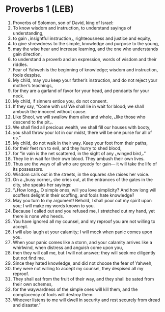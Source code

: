* Proverbs 1 (LEB)
:PROPERTIES:
:ID: LEB/20-PRO01
:END:

1. Proverbs of Solomon, son of David, king of Israel:
2. To know wisdom and instruction, to understand sayings of understanding,
3. to gain ⌞insightful instruction⌟, righteousness and justice and equity,
4. to give shrewdness to the simple, knowledge and purpose to the young,
5. may the wise hear and increase learning, and the one who understands gain direction,
6. to understand a proverb and an expression, words of wisdom and their riddles.
7. Fear of Yahweh is the beginning of knowledge; wisdom and instruction, fools despise.
8. My child, may you keep your father’s instruction, and do not reject your mother’s teachings,
9. for they are a garland of favor for your head, and pendants for your neck.
10. My child, if sinners entice you, do not consent.
11. If they say, “Come with us! We shall lie in wait for blood; we shall ambush the innocent without cause.
12. Like Sheol, we will swallow them alive and whole, ⌞like those who descend to the pit⌟.
13. We shall find all precious wealth, we shall fill our houses with booty,
14. you shall throw your lot in our midst, there will be one purse for all of us.”
15. My child, do not walk in their way. Keep your foot from their paths,
16. for their feet run to evil, and they hurry to shed blood,
17. for “in vain is the net scattered, in the sight of any ⌞winged bird⌟.”
18. They lie in wait for their own blood. They ambush their own lives.
19. Thus are the ways of all who are greedy for gain— it will take the life of its possessors.
20. Wisdom calls out in the streets, in the squares she raises her voice.
21. On a ⌞busy corner⌟ she cries out, at the entrances of the gates in the city, she speaks her sayings:
22. “⌞How long⌟, O simple ones, will you love simplicity? And how long will scoffers delight in their scoffing, and fools hate knowledge?
23. May you turn to my argument! Behold, I shall pour out my spirit upon you; I will make my words known to you.
24. Because I called out and you refused me, I stretched out my hand, yet there is none who heeds.
25. You have ignored all my counsel, and my reproof you are not willing to accept.
26. I will also laugh at your calamity; I will mock when panic comes upon you.
27. When your panic comes like a storm, and your calamity arrives like a whirlwind, when distress and anguish come upon you,
28. then they will call me, but I will not answer; they will seek me diligently but not find me.
29. Since they hated knowledge, and did not choose the fear of Yahweh,
30. they were not willing to accept my counsel, they despised all my reproof.
31. They shall eat from the fruit of their way, and they shall be sated from their own schemes,
32. for the waywardness of the simple ones will kill them, and the complacency of fools will destroy them.
33. Whoever listens to me will dwell in security and rest securely from dread and disaster.”
